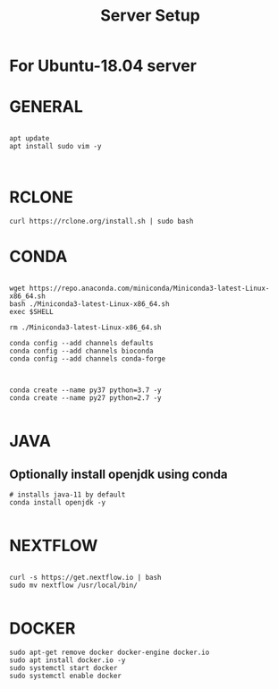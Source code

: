 #+TITLE: Server Setup

* For Ubuntu-18.04 server

* GENERAL

#+BEGIN_SRC

apt update
apt install sudo vim -y


#+END_SRC





* RCLONE
#+BEGIN_SRC
curl https://rclone.org/install.sh | sudo bash
#+END_SRC





* CONDA

#+BEGIN_SRC

wget https://repo.anaconda.com/miniconda/Miniconda3-latest-Linux-x86_64.sh
bash ./Miniconda3-latest-Linux-x86_64.sh
exec $SHELL

rm ./Miniconda3-latest-Linux-x86_64.sh

conda config --add channels defaults
conda config --add channels bioconda
conda config --add channels conda-forge


#+END_SRC



#+BEGIN_SRC
conda create --name py37 python=3.7 -y
conda create --name py27 python=2.7 -y

#+END_SRC

* JAVA
** Optionally install openjdk using conda

#+BEGIN_SRC
# installs java-11 by default
conda install openjdk -y

#+END_SRC

* NEXTFLOW
#+BEGIN_SRC

curl -s https://get.nextflow.io | bash
sudo mv nextflow /usr/local/bin/

#+END_SRC

* DOCKER

#+BEGIN_SRC
sudo apt-get remove docker docker-engine docker.io
sudo apt install docker.io -y
sudo systemctl start docker
sudo systemctl enable docker

#+END_SRC
